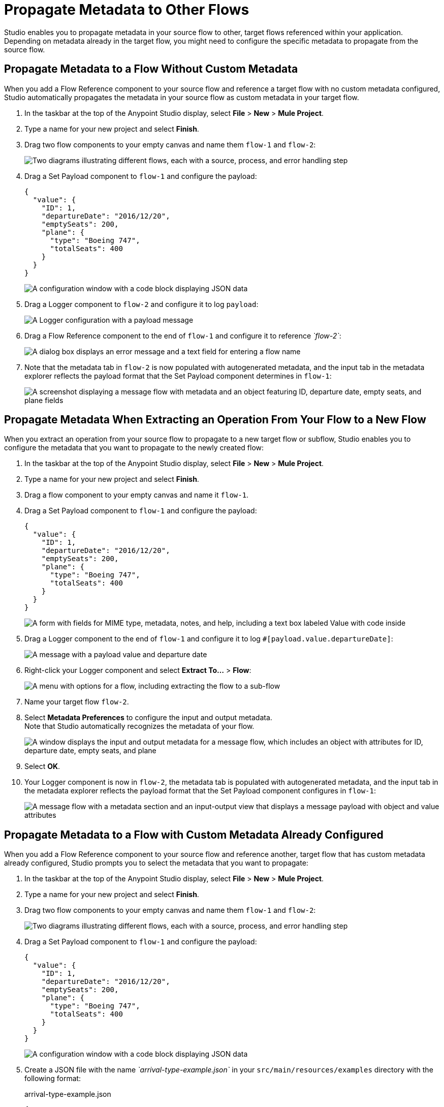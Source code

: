 = Propagate Metadata to Other Flows

Studio enables you to propagate metadata in your source flow to other, target flows referenced within your application. Depending on metadata already in the target flow, you might need to configure the specific metadata to propagate from the source flow.

== Propagate Metadata to a Flow Without Custom Metadata

When you add a Flow Reference component to your source flow and reference a target flow with no custom metadata configured, Studio automatically propagates the metadata in your source flow as custom metadata in your target flow.

. In the taskbar at the top of the Anypoint Studio display, select *File* > *New* > *Mule Project*.
. Type a name for your new project and select *Finish*.
. Drag two flow components to your empty canvas and name them `flow-1` and `flow-2`:
+
image::both-flows-metadata.png["Two diagrams illustrating different flows, each with a source, process, and error handling step"]
. Drag a Set Payload component to `flow-1` and configure the payload:
+
[source,JSON,linenums]
--
{
  "value": {
    "ID": 1,
    "departureDate": "2016/12/20",
    "emptySeats": 200,
    "plane": {
      "type": "Boeing 747",
      "totalSeats": 400
    }
  }
}
--
+
image::set-payload-config.png["A configuration window with a code block displaying JSON data"]
. Drag a Logger component to `flow-2` and configure it to log `payload`:
+
image::logger-payload-metadata.png["A Logger configuration with a payload message"]
. Drag a Flow Reference component to the end of `flow-1` and configure it to reference _`flow-2`_:
+
image::flow-reference-metadata.png["A dialog box displays an error message and a text field for entering a flow name"]
. Note that the metadata tab in `flow-2` is now populated with autogenerated metadata, and the input tab in the metadata explorer reflects the payload format that the Set Payload component determines in `flow-1`:
+
image::logger-metadata-case-1.png["A screenshot displaying a message flow with metadata and an object featuring ID, departure date, empty seats, and plane fields"]

== Propagate Metadata When Extracting an Operation From Your Flow to a New Flow

When you extract an operation from your source flow to propagate to a new target flow or subflow, Studio enables you to configure the metadata that you want to propagate to the newly created flow:

. In the taskbar at the top of the Anypoint Studio display, select *File* > *New* > *Mule Project*.
. Type a name for your new project and select *Finish*.
. Drag a flow component to your empty canvas and name it `flow-1`.
. Drag a Set Payload component to `flow-1` and configure the payload:
+
[source,JSON,linenums]
--
{
  "value": {
    "ID": 1,
    "departureDate": "2016/12/20",
    "emptySeats": 200,
    "plane": {
      "type": "Boeing 747",
      "totalSeats": 400
    }
  }
}
--
+
image::set-payload-flow-1.png["A form with fields for MIME type, metadata, notes, and help, including a text box labeled Value with code inside"]
. Drag a Logger component to the end of `flow-1` and configure it to log `#[payload.value.departureDate]`:
+
image::logger-metadata-case-2.png["A message with a payload value and departure date"]
. Right-click your Logger component and select *Extract To...* > *Flow*:
+
image::extract-operation-metadata.png["A menu with options for a flow, including extracting the flow to a sub-flow"]
. Name your target flow `flow-2`.
. Select *Metadata Preferences* to configure the input and output metadata. +
Note that Studio automatically recognizes the metadata of your flow.
+
image::extract-flow-metadata.png["A window displays the input and output metadata for a message flow, which includes an object with attributes for ID, departure date, empty seats, and plane"]
. Select *OK*.
. Your Logger component is now in `flow-2`, the metadata tab is populated with autogenerated metadata, and the input tab in the metadata explorer reflects the payload format that the Set Payload component configures in `flow-1`:
+
image::extract-flow-metadata-final.png["A message flow with a metadata section and an input-output view that displays a message payload with object and value attributes"]

== Propagate Metadata to a Flow with Custom Metadata Already Configured

When you add a Flow Reference component to your source flow and reference another, target flow that has custom metadata already configured, Studio prompts you to select the metadata that you want to propagate:

. In the taskbar at the top of the Anypoint Studio display, select *File* > *New* > *Mule Project*.
. Type a name for your new project and select *Finish*.
. Drag two flow components to your empty canvas and name them `flow-1` and `flow-2`:
+
image::both-flows-metadata.png["Two diagrams illustrating different flows, each with a source, process, and error handling step"]
. Drag a Set Payload component to `flow-1` and configure the payload:
+
[source,JSON,linenums]
--
{
  "value": {
    "ID": 1,
    "departureDate": "2016/12/20",
    "emptySeats": 200,
    "plane": {
      "type": "Boeing 747",
      "totalSeats": 400
    }
  }
}
--
+
image::set-payload-config.png["A configuration window with a code block displaying JSON data"]
. Create a JSON file with the name _`arrival-type-example.json`_ in your `src/main/resources/examples` directory with the following format:
+
.arrival-type-example.json
[source,JSON,linenums]
--
{
  "value": {
    "ID": 1,
    "arrivalDate": "2016/12/20",
    "plane": {
      "type": "Boeing 747",
      "totalSeats": 400
    }
  }
}
--
. Select `flow-2` > *Metadata* tab > *Add Metadata*:
+
image::add-metadata-flow-2.png["A screenshot displays a message flow with a button to add metadata"]
. Select *Input: Payload* > *Edit*:
+
image::configure-input-metadata.png["An arrow points to an icon for editing metadata"]
.  Select *Add*, create a new metadata type called _`arrivalType`_, and select *Create type*:
+
image::create-metadata-type.png["A window containing a form for the creation of a new metadata type, including a type ID field and a 'Create Type' button"]
. Select the type *JSON* > *Example* and select the *...* button to browse to `src/main/resources/examples/arrival-type-example.json`:
+
image::create-json-metadata-type.png["A window with options to select a metadata type, including JSON and a text field for an example"]
. Click *Select*.
. Drag a Logger component to `flow-2` and configure it to log `payload`:
+
image::logger-payload-metadata.png["A Logger configuration with a payload message"]
. Drag a Flow Reference component to the end of `flow-1` and configure it to reference _`flow-2`_:
+
image::flow-reference-metadata.png["A dialog box displays an error message and a text field for entering a flow name"]
. Select the Flow Reference component *Metadata* tab, and select *Set Metadata*:
+
image::set-metadata-example.png["A screenshot of a flow reference panel with the option to add metadata"]
+
Studio warns you that setting the metadata from `flow-1` will overwrite the existing `arrivalType` metadata type configured for `flow-2`:
+
image::overwrite-metadata.png["A dialog box labeled Custom metadata inquires if you wish to replace the existing flow-2 metadata"]
. Select *Customize* to configure the desired metadata to propagate to the flow.
+
Note that Studio recognizes the actual metadata as that set in `flow-1`, and the expected metadata as that configured in `flow-2`.
+
image::custom-metadata-configure-overwrite.png["A window that displays input and output metadata, with checkboxes for expected object values"]
+
Customizing the actual and expected metadata for a referenced flow is helpful if you want to define a specific set of metadata to propagate.
